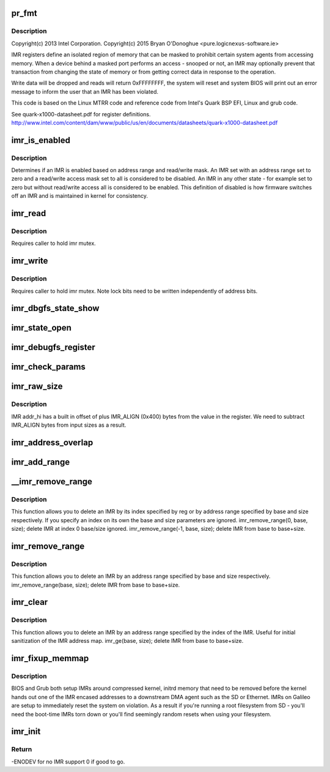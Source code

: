 .. -*- coding: utf-8; mode: rst -*-
.. src-file: arch/x86/platform/intel-quark/imr.c

.. _`pr_fmt`:

pr_fmt
======

.. c:function::  pr_fmt( fmt)

    - Intel Isolated Memory Region driver

    :param  fmt:
        *undescribed*

.. _`pr_fmt.description`:

Description
-----------

Copyright(c) 2013 Intel Corporation.
Copyright(c) 2015 Bryan O'Donoghue <pure.logic\ ``nexus``\ -software.ie>

IMR registers define an isolated region of memory that can
be masked to prohibit certain system agents from accessing memory.
When a device behind a masked port performs an access - snooped or
not, an IMR may optionally prevent that transaction from changing
the state of memory or from getting correct data in response to the
operation.

Write data will be dropped and reads will return 0xFFFFFFFF, the
system will reset and system BIOS will print out an error message to
inform the user that an IMR has been violated.

This code is based on the Linux MTRR code and reference code from
Intel's Quark BSP EFI, Linux and grub code.

See quark-x1000-datasheet.pdf for register definitions.
http://www.intel.com/content/dam/www/public/us/en/documents/datasheets/quark-x1000-datasheet.pdf

.. _`imr_is_enabled`:

imr_is_enabled
==============

.. c:function:: int imr_is_enabled(struct imr_regs *imr)

    true if an IMR is enabled false otherwise.

    :param struct imr_regs \*imr:
        pointer to IMR descriptor.

.. _`imr_is_enabled.description`:

Description
-----------

Determines if an IMR is enabled based on address range and read/write
mask. An IMR set with an address range set to zero and a read/write
access mask set to all is considered to be disabled. An IMR in any
other state - for example set to zero but without read/write access
all is considered to be enabled. This definition of disabled is how
firmware switches off an IMR and is maintained in kernel for
consistency.

.. _`imr_read`:

imr_read
========

.. c:function:: int imr_read(struct imr_device *idev, u32 imr_id, struct imr_regs *imr)

    read an IMR at a given index.

    :param struct imr_device \*idev:
        pointer to imr_device structure.

    :param u32 imr_id:
        IMR entry to read.

    :param struct imr_regs \*imr:
        IMR structure representing address and access masks.

.. _`imr_read.description`:

Description
-----------

Requires caller to hold imr mutex.

.. _`imr_write`:

imr_write
=========

.. c:function:: int imr_write(struct imr_device *idev, u32 imr_id, struct imr_regs *imr)

    write an IMR at a given index.

    :param struct imr_device \*idev:
        pointer to imr_device structure.

    :param u32 imr_id:
        IMR entry to write.

    :param struct imr_regs \*imr:
        IMR structure representing address and access masks.

.. _`imr_write.description`:

Description
-----------

Requires caller to hold imr mutex.
Note lock bits need to be written independently of address bits.

.. _`imr_dbgfs_state_show`:

imr_dbgfs_state_show
====================

.. c:function:: int imr_dbgfs_state_show(struct seq_file *s, void *unused)

    print state of IMR registers.

    :param struct seq_file \*s:
        pointer to seq_file for output.

    :param void \*unused:
        unused parameter.

.. _`imr_state_open`:

imr_state_open
==============

.. c:function:: int imr_state_open(struct inode *inode, struct file *file)

    debugfs open callback.

    :param struct inode \*inode:
        pointer to struct inode.

    :param struct file \*file:
        pointer to struct file.

.. _`imr_debugfs_register`:

imr_debugfs_register
====================

.. c:function:: int imr_debugfs_register(struct imr_device *idev)

    register debugfs hooks.

    :param struct imr_device \*idev:
        pointer to imr_device structure.

.. _`imr_check_params`:

imr_check_params
================

.. c:function:: int imr_check_params(phys_addr_t base, size_t size)

    check passed address range IMR alignment and non-zero size

    :param phys_addr_t base:
        base address of intended IMR.

    :param size_t size:
        size of intended IMR.

.. _`imr_raw_size`:

imr_raw_size
============

.. c:function:: size_t imr_raw_size(size_t size)

    account for the IMR_ALIGN bytes that addr_hi appends.

    :param size_t size:
        input size bytes.

.. _`imr_raw_size.description`:

Description
-----------

IMR addr_hi has a built in offset of plus IMR_ALIGN (0x400) bytes from the
value in the register. We need to subtract IMR_ALIGN bytes from input sizes
as a result.

.. _`imr_address_overlap`:

imr_address_overlap
===================

.. c:function:: int imr_address_overlap(phys_addr_t addr, struct imr_regs *imr)

    detects an address overlap.

    :param phys_addr_t addr:
        address to check against an existing IMR.

    :param struct imr_regs \*imr:
        imr being checked.

.. _`imr_add_range`:

imr_add_range
=============

.. c:function:: int imr_add_range(phys_addr_t base, size_t size, unsigned int rmask, unsigned int wmask)

    add an Isolated Memory Region.

    :param phys_addr_t base:
        physical base address of region aligned to 1KiB.

    :param size_t size:
        physical size of region in bytes must be aligned to 1KiB.

    :param unsigned int rmask:
        *undescribed*

    :param unsigned int wmask:
        *undescribed*

.. _`__imr_remove_range`:

__imr_remove_range
==================

.. c:function:: int __imr_remove_range(int reg, phys_addr_t base, size_t size)

    delete an Isolated Memory Region.

    :param int reg:
        imr index to remove.

    :param phys_addr_t base:
        physical base address of region aligned to 1 KiB.

    :param size_t size:
        physical size of region in bytes aligned to 1 KiB.

.. _`__imr_remove_range.description`:

Description
-----------

This function allows you to delete an IMR by its index specified by reg or
by address range specified by base and size respectively. If you specify an
index on its own the base and size parameters are ignored.
imr_remove_range(0, base, size); delete IMR at index 0 base/size ignored.
imr_remove_range(-1, base, size); delete IMR from base to base+size.

.. _`imr_remove_range`:

imr_remove_range
================

.. c:function:: int imr_remove_range(phys_addr_t base, size_t size)

    delete an Isolated Memory Region by address

    :param phys_addr_t base:
        physical base address of region aligned to 1 KiB.

    :param size_t size:
        physical size of region in bytes aligned to 1 KiB.

.. _`imr_remove_range.description`:

Description
-----------

This function allows you to delete an IMR by an address range specified
by base and size respectively.
imr_remove_range(base, size); delete IMR from base to base+size.

.. _`imr_clear`:

imr_clear
=========

.. c:function:: int imr_clear(int reg)

    delete an Isolated Memory Region by index

    :param int reg:
        imr index to remove.

.. _`imr_clear.description`:

Description
-----------

This function allows you to delete an IMR by an address range specified
by the index of the IMR. Useful for initial sanitization of the IMR
address map.
imr_ge(base, size); delete IMR from base to base+size.

.. _`imr_fixup_memmap`:

imr_fixup_memmap
================

.. c:function:: void imr_fixup_memmap(struct imr_device *idev)

    Tear down IMRs used during bootup.

    :param struct imr_device \*idev:
        pointer to imr_device structure.

.. _`imr_fixup_memmap.description`:

Description
-----------

BIOS and Grub both setup IMRs around compressed kernel, initrd memory
that need to be removed before the kernel hands out one of the IMR
encased addresses to a downstream DMA agent such as the SD or Ethernet.
IMRs on Galileo are setup to immediately reset the system on violation.
As a result if you're running a root filesystem from SD - you'll need
the boot-time IMRs torn down or you'll find seemingly random resets when
using your filesystem.

.. _`imr_init`:

imr_init
========

.. c:function:: int imr_init( void)

    entry point for IMR driver.

    :param  void:
        no arguments

.. _`imr_init.return`:

Return
------

-ENODEV for no IMR support 0 if good to go.

.. This file was automatic generated / don't edit.


